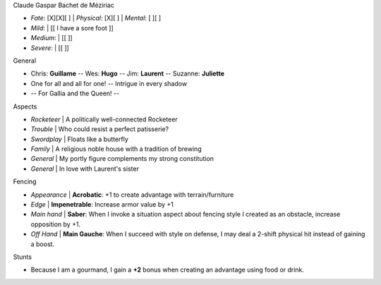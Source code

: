 .. block::   title-style=heading

Claude Gaspar Bachet de Méziriac

.. block::   title=none

- *Fate*: [X][X][ ] | *Physical*:  [X][ ]          | *Mental*: [ ][ ]
- *Mild*:           | [[  I have a sore foot    ]]
- *Medium*:         | [[                        ]]
- *Severe*:         | [[                        ]]

General

- Chris: **Guillame** -- Wes: **Hugo** -- Jim: **Laurent** -- Suzanne: **Juliette**
- One for all and all for one! -- Intrigue in every shadow
- -- For Gallia and the Queen! --

.. section:: columns=2
.. image::   index=1 mode=fill
.. block::   title=simple title-style=fancy-title

Aspects

- *Rocketeer* | A politically well-connected Rocketeer
- *Trouble*   | Who could resist a perfect patisserie?
- *Swordplay* | Floats like a butterfly
- *Family*    | A religious noble house with a tradition of brewing
- *General*   | My portly figure complements my strong constitution
- *General*   | In love with Laurent's sister

.. section:: columns=1

Fencing

- *Appearance* | **Acrobatic**: +1 to create advantage with terrain/furniture
- *Edge*       | **Impenetrable**: Increase armor value by +1
- *Main hand*  | **Saber**: When I invoke a situation aspect about fencing style I created as an
  obstacle, increase opposition by +1.
- *Off Hand*   | **Main Gauche**: When I succeed with style on defense, I may deal a 2-shift
  physical hit instead of gaining a boost.

Stunts

- Because I am a gourmand, I gain a **+2** bonus when creating an advantage using food or drink.

.. styles::
   default
     font-family:Arial
   fancy-title
     text-align:center font-family:Parisienne font-size:18 background:#800 padding:'4 4 -2 -1'
   heading
     text-color:#800 text-align:center font-family:Parisienne font-size:36 border:none background:none
     padding:-2